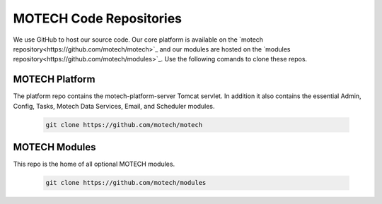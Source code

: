 ========================
MOTECH Code Repositories
========================

We use GitHub to host our source code. Our core platform is available on the `motech repository<https://github.com/motech/motech>`_ and our modules are hosted on the `modules repository<https://github.com/motech/modules>`_. Use the following comands to clone these repos.

MOTECH Platform
===============
The platform repo contains the motech-platform-server Tomcat servlet. In addition it also contains the essential Admin, Config, Tasks, Motech Data Services, Email, and Scheduler modules.

    .. code-block:: bash

        git clone https://github.com/motech/motech

MOTECH Modules
==============
This repo is the home of all optional MOTECH modules.

    .. code-block:: bash

        git clone https://github.com/motech/modules
